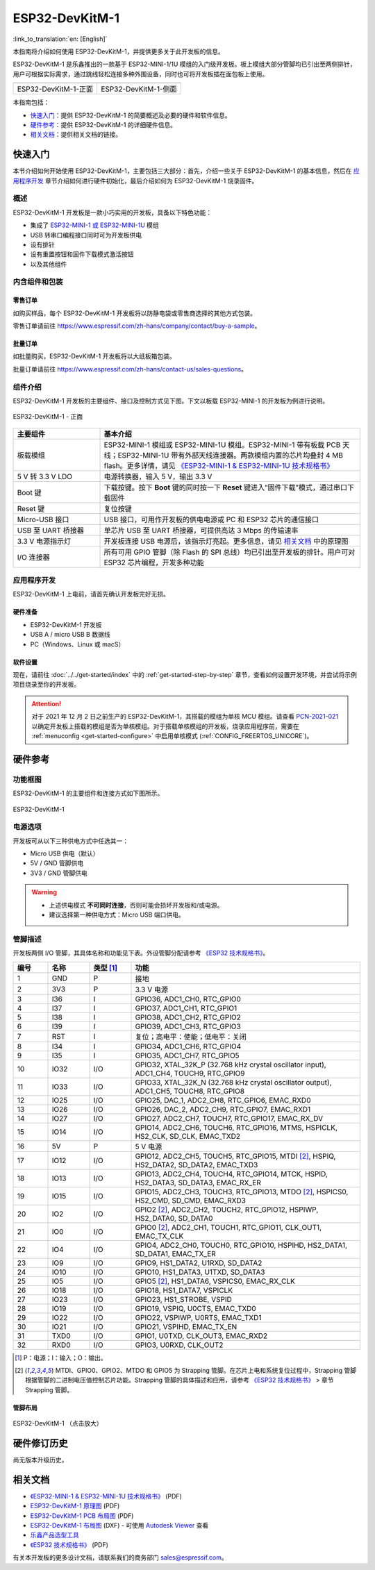===================
ESP32-DevKitM-1
===================

:link_to_translation:`en: [English]`

本指南将介绍如何使用 ESP32-DevKitM-1，并提供更多关于此开发板的信息。

ESP32-DevKitM-1 是乐鑫推出的一款基于 ESP32-MINI-1/1U 模组的入门级开发板。板上模组大部分管脚均已引出至两侧排针，用户可根据实际需求，通过跳线轻松连接多种外围设备，同时也可将开发板插在面包板上使用。


+------------------------+-------------------------+
| |ESP32-DevKitM-1-正面| | |ESP32-DevKitM-1-侧面|  |
+------------------------+-------------------------+
|  ESP32-DevKitM-1-正面  |  ESP32-DevKitM-1-侧面   |
+------------------------+-------------------------+

.. |ESP32-DevKitM-1-正面| image:: ../../../_static/esp32-DevKitM-1-front.png

.. |ESP32-DevKitM-1-侧面| image:: ../../../_static/esp32-DevKitM-1-isometric.png


本指南包括：

- `快速入门`_：提供 ESP32-DevKitM-1 的简要概述及必要的硬件和软件信息。
- `硬件参考`_：提供 ESP32-DevKitM-1 的详细硬件信息。
- `相关文档`_：提供相关文档的链接。


快速入门
===========

本节介绍如何开始使用 ESP32-DevKitM-1，主要包括三大部分：首先，介绍一些关于 ESP32-DevKitM-1 的基本信息，然后在 `应用程序开发`_ 章节介绍如何进行硬件初始化，最后介绍如何为 ESP32-DevKitM-1 烧录固件。


概述
-------

ESP32-DevKitM-1 开发板是一款小巧实用的开发板，具备以下特色功能：

- 集成了 `ESP32-MINI-1 或 ESP32-MINI-1U <https://www.espressif.com/sites/default/files/documentation/esp32-mini-1_datasheet_cn.pdf>`_ 模组
- USB 转串口编程接口同时可为开发板供电
- 设有排针
- 设有重置按钮和固件下载模式激活按钮
- 以及其他组件


内含组件和包装
---------------

零售订单
^^^^^^^^^^^

如购买样品，每个 ESP32-DevKitM-1 开发板将以防静电袋或零售商选择的其他方式包装。

零售订单请前往 https://www.espressif.com/zh-hans/company/contact/buy-a-sample。


批量订单
^^^^^^^^^^^

如批量购买，ESP32-DevKitM-1 开发板将以大纸板箱包装。

批量订单请前往 https://www.espressif.com/zh-hans/contact-us/sales-questions。


组件介绍
-----------

ESP32-DevKitM-1 开发板的主要组件、接口及控制方式见下图。下文以板载 ESP32-MINI-1 的开发板为例进行说明。


.. figure:: ../../../_static/esp32-devkitm-1-v1-annotated-photo.png
    :align: center
    :alt: ESP32-DevKitM-1 - 正面
    :figclass: align-center

    ESP32-DevKitM-1 - 正面


.. list-table::
    :widths: 25 75
    :header-rows: 1

    * - 主要组件
      - 基本介绍
    * - 板载模组
      - ESP32-MINI-1 模组或 ESP32-MINI-1U 模组。ESP32-MINI-1 带有板载 PCB 天线；ESP32-MINI-1U 带有外部天线连接器。两款模组内置的芯片均叠封 4 MB flash。更多详情，请见 `《ESP32-MINI-1 & ESP32-MINI-1U 技术规格书》 <https://www.espressif.com/sites/default/files/documentation/esp32-mini-1_datasheet_cn.pdf>`_
    * - 5 V 转 3.3 V LDO
      - 电源转换器，输入 5 V，输出 3.3 V
    * - Boot 键
      - 下载按键。按下 **Boot** 键的同时按一下 **Reset** 键进入“固件下载”模式，通过串口下载固件
    * - Reset 键
      - 复位按键
    * - Micro-USB 接口
      - USB 接口，可用作开发板的供电电源或 PC 和 ESP32 芯片的通信接口
    * - USB 至 UART 桥接器
      - 单芯片 USB 至 UART 桥接器，可提供高达 3 Mbps 的传输速率
    * - 3.3 V 电源指示灯
      - 开发板连接 USB 电源后，该指示灯亮起。更多信息，请见 `相关文档`_ 中的原理图
    * - I/O 连接器
      - 所有可用 GPIO 管脚（除 Flash 的 SPI 总线）均已引出至开发板的排针。用户可对 ESP32 芯片编程，开发多种功能


应用程序开发
---------------

ESP32-DevKitM-1 上电前，请首先确认开发板完好无损。


硬件准备
^^^^^^^^^^^^

- ESP32-DevKitM-1 开发板
- USB A / micro USB B 数据线
- PC（Windows、Linux 或 macS）


软件设置
^^^^^^^^^^^

现在，请前往 :doc:`../../get-started/index` 中的 :ref:`get-started-step-by-step` 章节，查看如何设置开发环境，并尝试将示例项目烧录至你的开发板。

.. attention::

  对于 2021 年 12 月 2 日之前生产的 ESP32-DevKitM-1，其搭载的模组为单核 MCU 模组。请查看 `PCN-2021-021 <https://www.espressif.com/sites/default/files/pcn_downloads/PCN-2021-021%20ESP32-U4WDH%20%E5%8D%87%E7%BA%A7%E4%B8%BA%E5%8F%8C%E6%A0%B8%E5%A4%84%E7%90%86%E5%99%A8%E4%BA%A7%E5%93%81.pdf>`_ 以确定开发板上搭载的模组是否为单核模组。对于搭载单核模组的开发板，烧录应用程序前，需要在 :ref:`menuconfig <get-started-configure>` 中启用单核模式 (:ref:`CONFIG_FREERTOS_UNICORE`)。


硬件参考
===========

功能框图
----------

ESP32-DevKitM-1 的主要组件和连接方式如下图所示。

.. figure:: ../../../_static/esp32-DevKitM-1_v1_SystemBlock.png
    :align: center
    :alt: ESP32-DevKitM-1
    :figclass: align-center

    ESP32-DevKitM-1


电源选项
----------

开发板可从以下三种供电方式中任选其一：

* Micro USB 供电（默认）
* 5V / GND 管脚供电
* 3V3 / GND 管脚供电

.. warning::

  - 上述供电模式 **不可同时连接**，否则可能会损坏开发板和/或电源。
  - 建议选择第一种供电方式：Micro USB 端口供电。


管脚描述
----------

开发板两侧 I/O 管脚，其具体名称和功能见下表。外设管脚分配请参考 `《ESP32 技术规格书》`_。

.. list-table::
   :header-rows: 1
   :widths: 10 12 12 66


   * - 编号
     - 名称
     - 类型 [1]_
     - 功能
   * - 1
     - GND
     - P
     - 接地
   * - 2
     - 3V3
     - P
     - 3.3 V 电源
   * - 3
     - I36
     - I
     - GPIO36, ADC1_CH0, RTC_GPIO0
   * - 4
     - I37
     - I
     - GPIO37, ADC1_CH1, RTC_GPIO1
   * - 5
     - I38
     - I
     - GPIO38, ADC1_CH2, RTC_GPIO2
   * - 6
     - I39
     - I
     - GPIO39, ADC1_CH3, RTC_GPIO3
   * - 7
     - RST
     - I
     - 复位；高电平：使能；低电平：关闭
   * - 8
     - I34
     - I
     - GPIO34, ADC1_CH6, RTC_GPIO4
   * - 9
     - I35
     - I
     - GPIO35, ADC1_CH7, RTC_GPIO5
   * - 10
     - IO32
     - I/O
     - GPIO32, XTAL_32K_P (32.768 kHz crystal oscillator input), ADC1_CH4, TOUCH9, RTC_GPIO9
   * - 11
     - IO33
     - I/O
     - GPIO33, XTAL_32K_N (32.768 kHz crystal oscillator output), ADC1_CH5, TOUCH8, RTC_GPIO8
   * - 12
     - IO25
     - I/O
     - GPIO25, DAC_1, ADC2_CH8, RTC_GPIO6, EMAC_RXD0
   * - 13
     - IO26
     - I/O
     - GPIO26, DAC_2, ADC2_CH9, RTC_GPIO7, EMAC_RXD1
   * - 14
     - IO27
     - I/O
     - GPIO27, ADC2_CH7, TOUCH7, RTC_GPIO17, EMAC_RX_DV
   * - 15
     - IO14
     - I/O
     - GPIO14, ADC2_CH6, TOUCH6, RTC_GPIO16, MTMS, HSPICLK, HS2_CLK, SD_CLK, EMAC_TXD2
   * - 16
     - 5V
     - P
     - 5 V 电源
   * - 17
     - IO12
     - I/O
     - GPIO12, ADC2_CH5, TOUCH5, RTC_GPIO15, MTDI [2]_, HSPIQ, HS2_DATA2, SD_DATA2, EMAC_TXD3
   * - 18
     - IO13
     - I/O
     - GPIO13, ADC2_CH4, TOUCH4, RTC_GPIO14, MTCK, HSPID, HS2_DATA3, SD_DATA3, EMAC_RX_ER
   * - 19
     - IO15
     - I/O
     - GPIO15, ADC2_CH3, TOUCH3, RTC_GPIO13, MTDO [2]_, HSPICS0, HS2_CMD, SD_CMD, EMAC_RXD3
   * - 20
     - IO2
     - I/O
     - GPIO2 [2]_, ADC2_CH2, TOUCH2, RTC_GPIO12, HSPIWP, HS2_DATA0, SD_DATA0
   * - 21
     - IO0
     - I/O
     - GPIO0 [2]_, ADC2_CH1, TOUCH1, RTC_GPIO11, CLK_OUT1, EMAC_TX_CLK
   * - 22
     - IO4
     - I/O
     - GPIO4, ADC2_CH0, TOUCH0, RTC_GPIO10, HSPIHD, HS2_DATA1, SD_DATA1, EMAC_TX_ER
   * - 23
     - IO9
     - I/O
     - GPIO9, HS1_DATA2, U1RXD, SD_DATA2
   * - 24
     - IO10
     - I/O
     - GPIO10, HS1_DATA3, U1TXD, SD_DATA3
   * - 25
     - IO5
     - I/O
     - GPIO5 [2]_, HS1_DATA6, VSPICS0, EMAC_RX_CLK
   * - 26
     - IO18
     - I/O
     - GPIO18, HS1_DATA7, VSPICLK
   * - 27
     - IO23
     - I/O
     - GPIO23, HS1_STROBE, VSPID
   * - 28
     - IO19
     - I/O
     - GPIO19, VSPIQ, U0CTS, EMAC_TXD0
   * - 29
     - IO22
     - I/O
     - GPIO22, VSPIWP, U0RTS, EMAC_TXD1
   * - 30
     - IO21
     - I/O
     - GPIO21, VSPIHD, EMAC_TX_EN
   * - 31
     - TXD0
     - I/O
     - GPIO1, U0TXD, CLK_OUT3, EMAC_RXD2
   * - 32
     - RXD0
     - I/O
     - GPIO3, U0RXD, CLK_OUT2

.. [1] P：电源；I：输入；O：输出。
.. [2] MTDI、GPIO0、GPIO2、MTDO 和 GPIO5 为 Strapping 管脚。在芯片上电和系统复位过程中，Strapping 管脚根据管脚的二进制电压值控制芯片功能。Strapping 管脚的具体描述和应用，请参考 `《ESP32 技术规格书》`_ > 章节 Strapping 管脚。


管脚布局
^^^^^^^^

.. figure:: ../../../_static/ESP32_DevKitM-1_pinlayout.png
    :align: center
    :scale: 43%
    :alt: ESP32-DevKitM-1 （点击放大）
    :figclass: align-center

    ESP32-DevKitM-1 （点击放大）


硬件修订历史
===============

尚无版本升级历史。


相关文档
============

* `《ESP32-MINI-1 & ESP32-MINI-1U 技术规格书》 <https://www.espressif.com/sites/default/files/documentation/esp32-mini-1_datasheet_cn.pdf>`_ (PDF)
* `ESP32-DevKitM-1 原理图 <https://dl.espressif.com/dl/schematics/SCH_ESP32-DEVKITM-1_V1_20200910A.pdf>`_ (PDF)
* `ESP32-DevKitM-1 PCB 布局图 <https://dl.espressif.com/dl/schematics/PCB_ESP32-DevKitM-1_V1_20200910AE.pdf>`_ (PDF)
* `ESP32-DevKitM-1 布局图 <https://dl.espressif.com/dl/schematics/ESP32-DevKitM-1_V1.dxf>`_ (DXF) - 可使用 `Autodesk Viewer <https://viewer.autodesk.com/>`_ 查看
* `乐鑫产品选型工具 <https://products.espressif.com/#/product-selector?names=>`_
* `《ESP32 技术规格书》 <https://www.espressif.com/sites/default/files/documentation/esp32_datasheet_cn.pdf>`_ (PDF)

有关本开发板的更多设计文档，请联系我们的商务部门 sales@espressif.com。
